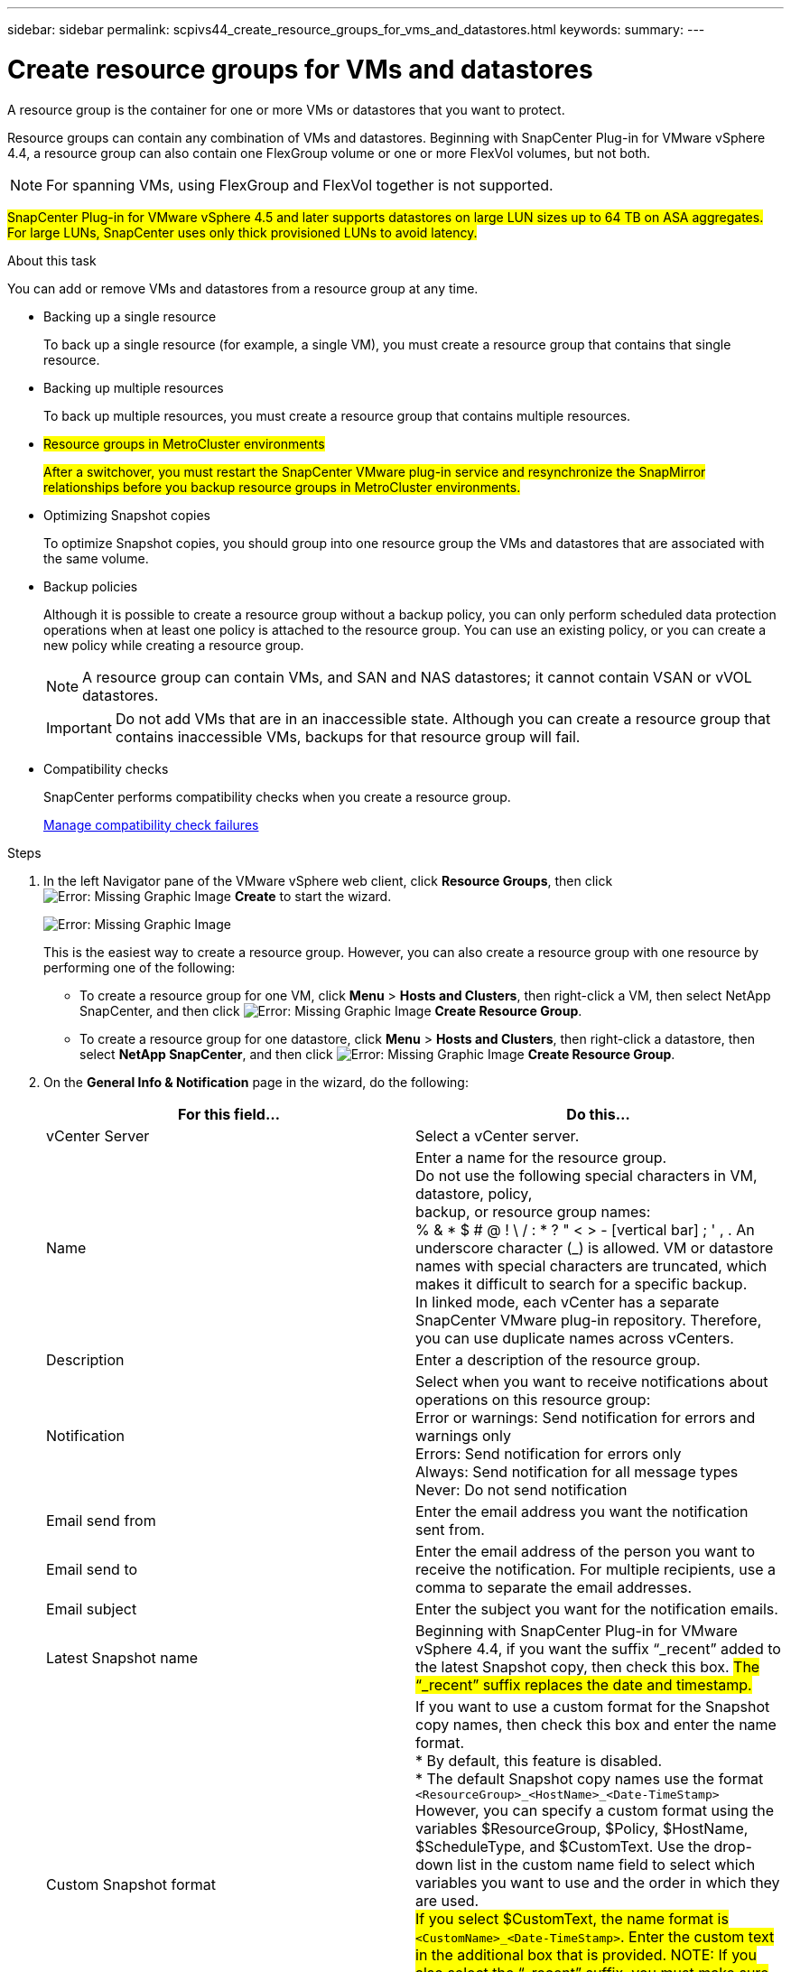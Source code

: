 ---
sidebar: sidebar
permalink: scpivs44_create_resource_groups_for_vms_and_datastores.html
keywords:
summary:
---

= Create resource groups for VMs and datastores
:hardbreaks:
:nofooter:
:icons: font
:linkattrs:
:imagesdir: ./media/

//
// This file was created with NDAC Version 2.0 (August 17, 2020)
//
// 2020-09-09 12:24:23.074388
//

[.lead]
A resource group is the container for one or more VMs or datastores that you want to protect.

Resource groups can contain any combination of VMs and datastores. Beginning with SnapCenter Plug-in for VMware vSphere 4.4, a resource group can also contain one FlexGroup volume or one or more FlexVol volumes, but not both.

[NOTE]
For spanning VMs, using FlexGroup and FlexVol together is not supported.

#SnapCenter Plug-in for VMware vSphere 4.5 and later supports datastores on large LUN sizes up to 64 TB on ASA aggregates. For large LUNs, SnapCenter uses only thick provisioned LUNs to avoid latency.#

.About this task

You can add or remove VMs and datastores from a resource group at any time.

* Backing up a single resource
+
To back up a single resource (for example, a single VM), you must create a resource group that contains that single resource.

* Backing up multiple resources
+
To back up multiple resources, you must create a resource group that contains multiple resources.

* #Resource groups in MetroCluster environments#
+
#After a switchover, you must restart the SnapCenter VMware plug-in service and resynchronize the SnapMirror relationships before you backup  resource groups in MetroCluster environments.#
//
// Burt 1367521  Feb 2021  SCV 4.5  Ronya
//
* Optimizing Snapshot copies
+
To optimize Snapshot copies, you should group into one resource group the VMs and datastores that are associated with the same volume.

* Backup policies
+
Although it is possible to create a resource group without a backup policy, you can only perform scheduled data protection operations when at least one policy is attached to the resource group. You can use an existing policy, or you can create a new policy while creating a resource group.
+
[NOTE]
A resource group can contain VMs, and SAN and NAS datastores; it cannot contain VSAN or vVOL datastores.
+
[IMPORTANT]
Do not add VMs that are in an inaccessible state. Although you can create a resource group that contains inaccessible VMs, backups for that resource group will fail.

* Compatibility checks
+
SnapCenter performs compatibility checks when you create a resource group.
+
<<Manage compatibility check failures>>

.Steps

. In the left Navigator pane of the VMware vSphere web client, click *Resource Groups*, then click image:scpivs44_image6.png[Error: Missing Graphic Image] *Create* to start the wizard.
+
image:scpivs44_image16.png[Error: Missing Graphic Image]
+
This is the easiest way to create a resource group. However, you can also create a resource group with one resource by performing one of the following:
+
** To create a resource group for one VM, click *Menu* > *Hosts and Clusters*, then right-click a VM, then select NetApp SnapCenter, and then click image:scpivs44_image6.png[Error: Missing Graphic Image] *Create Resource Group*.
** To create a resource group for one datastore, click *Menu* > *Hosts and Clusters*, then right-click a datastore, then select *NetApp SnapCenter*, and then click image:scpivs44_image6.png[Error: Missing Graphic Image] *Create Resource Group*.

. On the *General Info & Notification* page in the wizard, do the following:
+
|===
|For this field… |Do this…

|vCenter Server
|Select a vCenter server.
|Name
|Enter a name for the resource group.
Do not use the following special characters in VM, datastore, policy,
backup, or resource group names:
% & * $ # @ ! \ / : * ? " < > - [vertical bar] ; ' , . An underscore character (_) is allowed. VM or datastore names with special characters are truncated, which makes it difficult to search for a specific backup.
In linked mode, each vCenter has a separate SnapCenter VMware plug-in repository. Therefore, you can use duplicate names across vCenters.
|Description
|Enter a description of the resource group.
|Notification
|Select when you want to receive notifications about operations on this resource group:
Error or warnings: Send notification for errors and warnings only
Errors: Send notification for errors only
Always: Send notification for all message types
Never: Do not send notification
|Email send from
|Enter the email address you want the notification sent from.
|Email send to
|Enter the email address of the person you want to receive the notification. For multiple recipients, use a comma to separate the email addresses.
|Email subject
|Enter the subject you want for the notification emails.
|Latest Snapshot name
|Beginning with SnapCenter Plug-in for VMware vSphere 4.4, if you want the suffix “_recent” added to the latest Snapshot copy, then check this box. #The “_recent” suffix replaces the date and timestamp.#
|Custom Snapshot format
|If you want to use a custom format for the Snapshot copy names, then check this box and enter the name format.
* By default, this feature is disabled.
* The default Snapshot copy names use the format `<ResourceGroup>_<HostName>_<Date-TimeStamp>`
However, you can specify a custom format using the variables $ResourceGroup, $Policy, $HostName, $ScheduleType, and $CustomText. Use the drop-down list in the custom name field to select which variables you want to use and the order in which they are used.
#If you select $CustomText, the name format is `<CustomName>_<Date-TimeStamp>`. Enter the custom text in the additional box that is provided. NOTE: If you also select the “_recent” suffix, you must make sure that the custom Snapshot names will be unique in the datastore.#
//
// Burt 1371168  Feb 2021 Ronya
//
* Special characters
For special characters in names, follow the same guidelines given for the Name field.
|===

. On the *Resources* page, in the Available entities list, select the resources you want in the resource group, then click *>* to move your selections to the Selected entities list.
+
image:scpivs44_image17.png[Error: Missing Graphic Image]
+
When you click *Next*, the system first checks that SnapCenter manages and is compatible with the storage on which the selected VMs or datastores are located.
+
If the message `Selected virtual machine is not SnapCenter compatible or Selected datastore is not SnapCenter compatible` is displayed, then a selected VM or datastore is not compatible with SnapCenter.  See <<Manage compatibility check failures>> for more information.

. On the *Spanning disks* page, select an option for VMs with multiple VMDKs across multiple datastores:
+
Always exclude all spanning datastores [This is the default for datastores.]
+
Always include all spanning datastores [This is the default for VMs.]
+
Manually select the spanning datastores to be included

. On the *Policies* page, select or create one or more backup policies, as shown in the following table:
+
|===
|To use… |Do this…

|An existing policy
|Select one or more policies from the list.
|A new policy
|1.Click image:scpivs44_image6.png[Error: Missing Graphic Image] *Create*.
2. Complete the New Backup Policy wizard to return to the Create Resource Group wizard.
|===
+
In Linked Mode, the list includes policies in all the linked vCenters. You must select a policy that is on the same vCenter as the resource group.

. On the *Schedules* page, configure the backup schedule for each selected policy.
+
image:scpivs44_image18.png[Error: Missing Graphic Image]
+
You must fill in each field. The SnapCenter VMware plug-in creates schedules in the time zone in which the SnapCenter VMware plug-in is deployed. You can modify the time zone by using the SnapCenter Plug-in for VMware vSphere GUI.
+
link:scpivs44_manage_snapcenter_plug-in_for_vmware_vsphere.html#modify-the-time-zone-for-backups[Modify the time zone for backups].

. Review the summary, and then click *Finish*.
+
Before you click *Finish*, you can go back to any page in the wizard and change the information.
+
After you click *Finish*, the new resource group is added to the resource groups list.
+
[NOTE]
If the quiesce operation fails for any of the VMs in the backup, then the backup is marked as not VM- consistent even if the policy selected has VM consistency selected. In this case, it is possible that some of the VMs were successfully quiesced.

=== Manage compatibility check failures

SnapCenter performs compatibility checks when you attempt to create a resource group.

Reasons for incompatibility might be:

* VMDKs are on unsupported storage; for example, on an ONTAP system running in 7-Mode or on a non-ONTAP device.

* A datastore is on NetApp storage running Clustered Data ONTAP 8.2.1 or earlier.
+
SnapCenter version 4.x supports ONTAP 8.3.1 and later.
+
The SnapCenter Plug-in for VMware vSphere does not perform compatibility checks for all ONTAP versions; only for ONTAP versions 8.2.1 and earlier. Therefore, always see the https://mysupport.netapp.com/matrix/imt.jsp?components=91324;&solution=1517&isHWU&src=IMT[NetApp Interoperability Matrix Tool (IMT)^] for the latest information about SnapCenter support.

* A shared PCI device is attached to a VM.
* A preferred IP is not configured in SnapCenter.
* You have not added the storage VM (SVM) management IP to SnapCenter.
* The storage VM is down.

To correct a compatibility error, perform the following:

. Make sure the storage VM is running.
. Make sure that the storage system on which the VMs are located have been added to the SnapCenter Plug-in for VMware vSphere inventory.
. Make sure the storage VM is added to SnapCenter. Use the Add storage system option on the VMware vSphere web client GUI.
. If there are spanning VMs that have VMDKs on both NetApp and non-NetApp datastores, then move the VMDKs to NetApp datastores.
